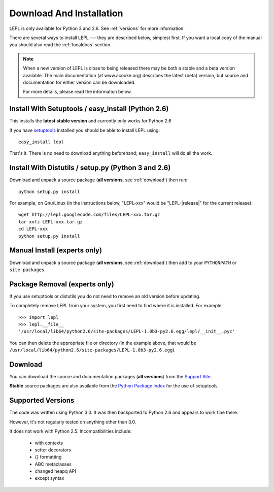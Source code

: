 
.. _install:

Download And Installation
=========================

LEPL is only available for Python 3 and 2.6.  See :ref:`versions` for more
information.

There are several ways to install LEPL --- they are described below, simplest
first.  If you want a local copy of the manual you should also read the
:ref:`localdocs` section.

.. note::

  When a new version of LEPL is close to being released there may be both a
  stable and a beta version available.  The main documentation (at
  www.acooke.org) describes the latest (beta) version, but source and
  documentation for either version can be downloaded.

  For more details, please read the information below.


Install With Setuptools / easy_install (Python 2.6)
---------------------------------------------------

This installs the **latest stable version** and currently only works for
Python 2.6

If you have `setuptools <http://pypi.python.org/pypi/setuptools>`_ installed
you should be able to install LEPL using::

  easy_install lepl

That's it.  There is no need to download anything beforehand;
``easy_install`` will do all the work.


.. _manual_install:

Install With Distutils / setup.py (Python 3 and 2.6)
----------------------------------------------------

Download and unpack a source package (**all versions**, see :ref:`download`)
then run::

  python setup.py install

For example, on Gnu/Linux (in the instructions below, "LEPL-xxx" would be
"LEPL-\ |release|\ " for the current release)::

  wget http://lepl.googlecode.com/files/LEPL-xxx.tar.gz
  tar xvfz LEPL-xxx.tar.gz
  cd LEPL-xxx
  python setup.py install


Manual Install (experts only)
-----------------------------

Download and unpack a source package (**all versions**, see :ref:`download`)
then add to your ``PYTHONPATH`` or ``site-packages``.


Package Removal (experts only)
------------------------------

If you use setuptools or distutils you do not need to remove an old version
before updating.

To completely remove LEPL from your system, you first need to find where it is
installed.  For example::

  >>> import lepl
  >>> lepl.__file__
  '/usr/local/lib64/python2.6/site-packages/LEPL-1.0b3-py2.6.egg/lepl/__init__.pyc'

You can then delete the appropriate file or directory (in the example above,
that would be
``/usr/local/lib64/python2.6/site-packages/LEPL-1.0b3-py2.6.egg``).



.. _download:

Download
--------

You can download the source and documentation packages (**all versions**) from
the `Support Site <http://code.google.com/p/lepl/downloads>`_.

**Stable** source packages are also available from the `Python Package Index
<http://pypi.python.org/pypi/LEPL/>`_ for the use of setuptools.


.. index:: Python version
.. _versions:

Supported Versions
------------------

The code was written using Python 3.0.  It was then backported to Python 2.6
and appears to work fine there.

However, it's not regularly tested on anything other than 3.0.

It does not work with Python 2.5.  Incompatibilities include:

  * with contexts
  * setter decorators
  * {} formatting
  * ABC metaclasses
  * changed heapq API
  * except syntax

